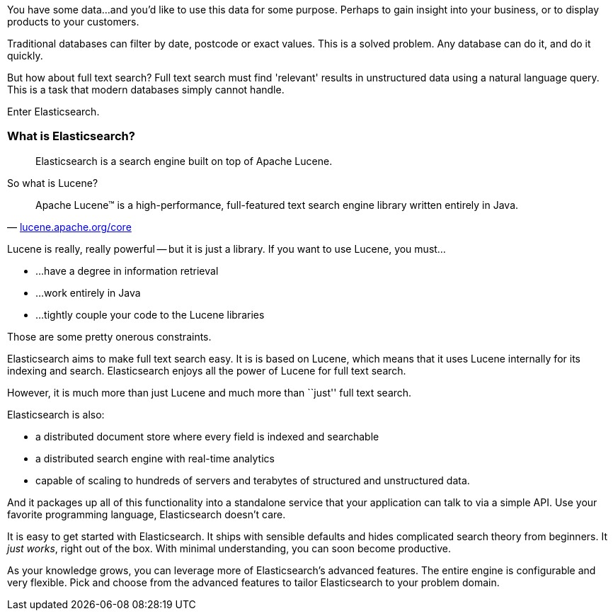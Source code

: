 

You have some data...and you'd like to use this data for some
purpose. Perhaps to gain insight into your business, or to
display products to your customers.

Traditional databases can filter by date, postcode or exact values. This
is a solved problem. Any database can do it, and do it quickly.

But how about full text search?  Full text search must find 'relevant' results
in unstructured data using a natural language query. This is a task that
modern databases simply cannot handle.

Enter Elasticsearch.

=== What is Elasticsearch?

[quote]
Elasticsearch is a search engine built on top of Apache Lucene.

So what is Lucene?

[quote,'http://lucene.apache.org/core/[lucene.apache.org/core]']
____
Apache Lucene(TM) is a high-performance, full-featured text search engine
library written entirely in Java.
____

Lucene is really, really powerful -- but it is just a library. If you want to
use Lucene, you must...

 - ...have a degree in information retrieval
 - ...work entirely in Java
 - ...tightly couple your code to the Lucene libraries

Those are some pretty onerous constraints.

Elasticsearch aims to make full text search easy.  It is is based on Lucene,
which means that it uses Lucene internally for its indexing and search. Elasticsearch
enjoys all the power of Lucene for full text search.

However, it is much more than just Lucene and much more than ``just'' full
text search.

Elasticsearch is also:

* a distributed document store where every field is indexed and
   searchable
* a distributed search engine with real-time analytics
* capable of scaling to hundreds of servers and terabytes of structured
  and unstructured data.

And it packages up all of this functionality into a standalone service
that your application can talk to via a simple API.  Use
your favorite programming language, Elasticsearch doesn't care.

It is easy to get started with Elasticsearch. It ships with
sensible defaults and hides complicated search theory from beginners.
It _just works_, right out of the box. With minimal understanding,
you can soon become productive.

As your knowledge grows, you can leverage more of Elasticsearch's
advanced features. The entire engine is configurable and very flexible.
Pick and choose from the advanced features to tailor Elasticsearch to your
problem domain.

